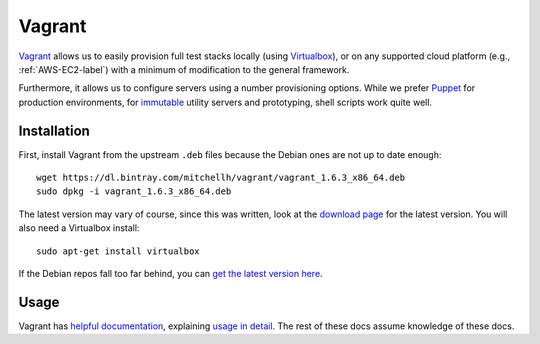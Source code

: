 Vagrant
=======

Vagrant_ allows us to easily provision full test stacks locally (using
Virtualbox_), or on any supported cloud platform (e.g., :ref:`AWS-EC2-label`)
with a minimum of modification to the general framework.

Furthermore, it allows us to configure servers using a number provisioning
options. While we prefer Puppet_ for production environments, for immutable_
utility servers and prototyping, shell scripts work quite well.


Installation
------------

First, install Vagrant from the upstream ``.deb`` files because the Debian ones
are not up to date enough::

  wget https://dl.bintray.com/mitchellh/vagrant/vagrant_1.6.3_x86_64.deb
  sudo dpkg -i vagrant_1.6.3_x86_64.deb

The latest version may vary of course, since this was written, look at
the `download page`_ for the latest version. You will also need a Virtualbox
install::

  sudo apt-get install virtualbox

If the Debian repos fall too far behind, you can `get the latest version
here`_.


Usage
-----

Vagrant has `helpful documentation`_, explaining `usage in detail`_. The rest of
these docs assume knowledge of these docs.


.. _Vagrant: https://www.vagrantup.com/
.. _Virtualbox: https://www.virtualbox.org/
.. _Puppet: http://puppetlabs.com
.. _immutable: http://martinfowler.com/bliki/ImmutableServer.html
.. _`download page`: http://www.vagrantup.com/downloads.html
.. _`get the latest version here`: https://www.virtualbox.org/wiki/Linux_Downloads
.. _`helpful documentation`: https://docs.vagrantup.com/v2/
.. _`usage in detail`: https://docs.vagrantup.com/v2/cli/index.html

